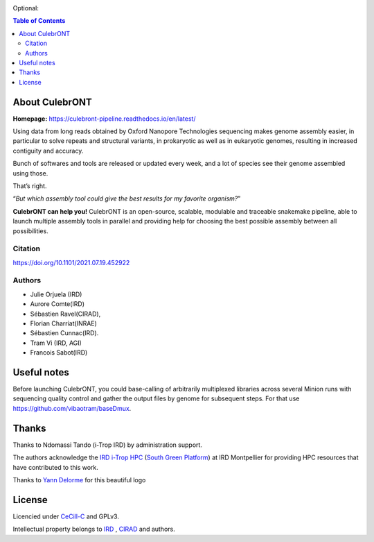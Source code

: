 .. image:: https://raw.githubusercontent.com/SouthGreenPlatform/culebrONT/master/culebrONT/culebront_logo.png
   :alt: Culebront Logo
   :align: center

|PyPI license| |release| |Downloads|

|PyPI pyversions| |SnakemakeVersions| |graphviz|

Optional: |Apptainer| |Singularity|




.. contents:: Table of Contents
    :depth: 2

About CulebrONT
===============

|readthedocs|

**Homepage:** `https://culebront-pipeline.readthedocs.io/en/latest/ <https://culebront-pipeline.readthedocs.io/en/latest/>`_

Using data from long reads obtained by Oxford Nanopore Technologies
sequencing makes genome assembly easier, in particular to solve repeats
and structural variants, in prokaryotic as well as in eukaryotic
genomes, resulting in increased contiguity and accuracy.

Bunch of softwares and tools are released or updated every week, and a
lot of species see their genome assembled using those.

That’s right.

“*But which assembly tool could give the best results for my favorite
organism?*”

**CulebrONT can help you!** CulebrONT is an open-source, scalable,
modulable and traceable snakemake pipeline, able to launch multiple
assembly tools in parallel and providing help for choosing the best
possible assembly between all possibilities.

Citation
________

https://doi.org/10.1101/2021.07.19.452922

Authors
_______

* Julie Orjuela (IRD)
* Aurore Comte(IRD)
* Sébastien Ravel(CIRAD),
* Florian Charriat(INRAE)
* Sébastien Cunnac(IRD).
* Tram Vi (IRD, AGI)
* Francois Sabot(IRD)

Useful notes
============

Before launching CulebrONT, you could base-calling of arbitrarily
multiplexed libraries across several Minion runs with sequencing quality
control and gather the output files by genome for subsequent steps. For
that use https://github.com/vibaotram/baseDmux.

Thanks
======

Thanks to Ndomassi Tando (i-Trop IRD) by administration support.

The authors acknowledge the `IRD i-Trop HPC <https://bioinfo.ird.fr/>`_ (`South Green Platform <http://www.southgreen.fr>`_) at IRD
Montpellier for providing HPC resources that have contributed to this work.

Thanks to `Yann Delorme <https://nimarell.github.io/resume>`_ for this beautiful logo

License
=======

Licencied under `CeCill-C <http://www.cecill.info/licences/Licence_CeCILL-C_V1-en.html>`_ and GPLv3.

Intellectual property belongs to `IRD <https://www.ird.fr>`_ , `CIRAD <https://www.cirad.fr/>`_ and authors.

.. |PyPI pyversions| image:: https://img.shields.io/pypi/pyversions/culebront
   :target: https://pypi.python.org/pypi/culebront/

.. |PyPI license| image:: https://img.shields.io/pypi/l/culebront.svg
   :target: https://pypi.python.org/pypi/culebront/

.. |SnakemakeVersions| image:: https://img.shields.io/badge/snakemake-%3C8.0.0-red
   :target: https://snakemake.readthedocs.io/en/v7.32.3/

.. |Apptainer| image:: https://img.shields.io/badge/apptainer-%3E%3D1.2.5-blue
   :target: https://apptainer.org/


.. |Singularity| image:: https://img.shields.io/badge/singularity-≥3.3.0-7E4C74.svg
   :target: https://sylabs.io/docs/

.. |Downloads| image:: https://img.shields.io/pypi/dm/culebrONT?color=purple&logo=culebrONT-pypi
   :target: https://pypi.org/project/culebrONT
   :alt: PyPi downloads

.. |release| image:: https://img.shields.io/gitlab/v/release/diade%2Fculebront_pipeline?gitlab_url=https%3A%2F%2Fforge.ird.fr&sort=semver&display_name=release
   :target: https://forge.ird.fr/diade/culebront_pipeline/-/releases/

.. |graphviz| image:: https://img.shields.io/badge/graphviz-%3E%3D2.40.1-green
   :target: https://graphviz.org/
   :alt: graphviz 2.40.1+

.. |readthedocs| image:: https://forge.ird.fr/diade/culebront_pipeline/-/raw/30ed745c3a148ee3d2c40ecb26172a1750286528/docs/source/_images/culebrontDOC.png
   :target: https://culebront-pipeline.readthedocs.io/en/latest/
